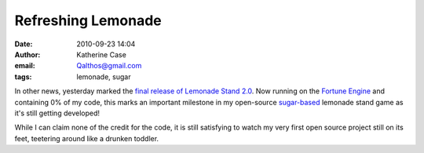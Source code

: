 Refreshing Lemonade
###################
:date: 2010-09-23 14:04
:author: Katherine Case
:email: Qalthos@gmail.com
:tags: lemonade, sugar

In other news, yesterday marked the `final release of Lemonade
Stand 2.0`_. Now running on the `Fortune Engine`_ and containing 0% of
my code, this marks an important milestone in my open-source
`sugar-based`_ lemonade stand game as it's still getting developed!

While I can claim none of the credit for the code, it is still
satisfying to watch my very first open source project still on its feet,
teetering around like a drunken toddler.

.. _final release of Lemonade Stand 2.0: http://blog.jlewopensource.com/2010/07/lemonade-stand-release.html
.. _Fortune Engine: https://fedorahosted.org/fortune_hunter/wiki/FortuneEngine
.. _sugar-based: http://sugarlabs.org/
